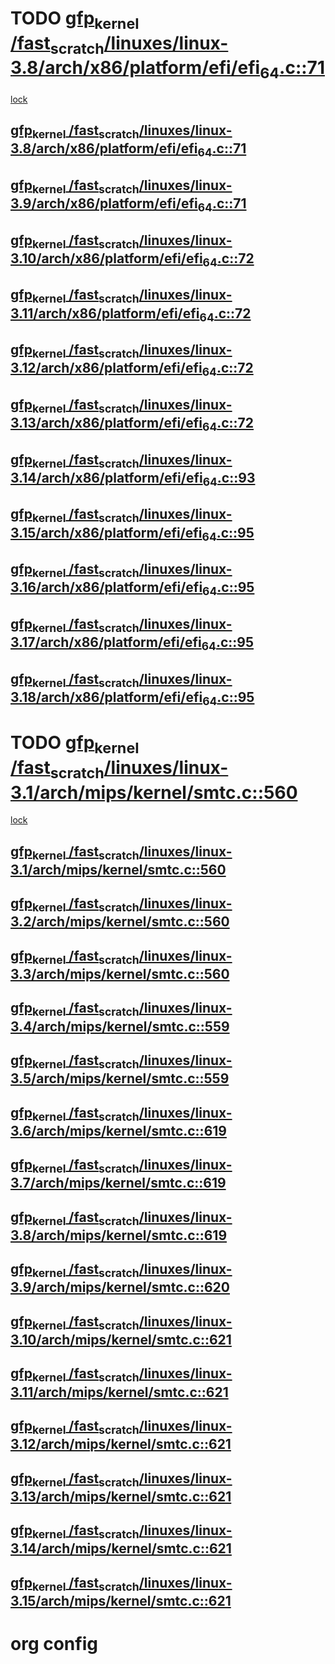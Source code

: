 * TODO [[view:/fast_scratch/linuxes/linux-3.8/arch/x86/platform/efi/efi_64.c::face=ovl-face1::linb=71::colb=44::cole=54][gfp_kernel /fast_scratch/linuxes/linux-3.8/arch/x86/platform/efi/efi_64.c::71]]
 [[view:/fast_scratch/linuxes/linux-3.8/arch/x86/platform/efi/efi_64.c::face=ovl-face2::linb=68::colb=1::cole=15][lock]]
** [[view:/fast_scratch/linuxes/linux-3.8/arch/x86/platform/efi/efi_64.c::face=ovl-face1::linb=71::colb=44::cole=54][gfp_kernel /fast_scratch/linuxes/linux-3.8/arch/x86/platform/efi/efi_64.c::71]]
** [[view:/fast_scratch/linuxes/linux-3.9/arch/x86/platform/efi/efi_64.c::face=ovl-face1::linb=71::colb=44::cole=54][gfp_kernel /fast_scratch/linuxes/linux-3.9/arch/x86/platform/efi/efi_64.c::71]]
** [[view:/fast_scratch/linuxes/linux-3.10/arch/x86/platform/efi/efi_64.c::face=ovl-face1::linb=72::colb=44::cole=54][gfp_kernel /fast_scratch/linuxes/linux-3.10/arch/x86/platform/efi/efi_64.c::72]]
** [[view:/fast_scratch/linuxes/linux-3.11/arch/x86/platform/efi/efi_64.c::face=ovl-face1::linb=72::colb=44::cole=54][gfp_kernel /fast_scratch/linuxes/linux-3.11/arch/x86/platform/efi/efi_64.c::72]]
** [[view:/fast_scratch/linuxes/linux-3.12/arch/x86/platform/efi/efi_64.c::face=ovl-face1::linb=72::colb=44::cole=54][gfp_kernel /fast_scratch/linuxes/linux-3.12/arch/x86/platform/efi/efi_64.c::72]]
** [[view:/fast_scratch/linuxes/linux-3.13/arch/x86/platform/efi/efi_64.c::face=ovl-face1::linb=72::colb=44::cole=54][gfp_kernel /fast_scratch/linuxes/linux-3.13/arch/x86/platform/efi/efi_64.c::72]]
** [[view:/fast_scratch/linuxes/linux-3.14/arch/x86/platform/efi/efi_64.c::face=ovl-face1::linb=93::colb=44::cole=54][gfp_kernel /fast_scratch/linuxes/linux-3.14/arch/x86/platform/efi/efi_64.c::93]]
** [[view:/fast_scratch/linuxes/linux-3.15/arch/x86/platform/efi/efi_64.c::face=ovl-face1::linb=95::colb=44::cole=54][gfp_kernel /fast_scratch/linuxes/linux-3.15/arch/x86/platform/efi/efi_64.c::95]]
** [[view:/fast_scratch/linuxes/linux-3.16/arch/x86/platform/efi/efi_64.c::face=ovl-face1::linb=95::colb=44::cole=54][gfp_kernel /fast_scratch/linuxes/linux-3.16/arch/x86/platform/efi/efi_64.c::95]]
** [[view:/fast_scratch/linuxes/linux-3.17/arch/x86/platform/efi/efi_64.c::face=ovl-face1::linb=95::colb=44::cole=54][gfp_kernel /fast_scratch/linuxes/linux-3.17/arch/x86/platform/efi/efi_64.c::95]]
** [[view:/fast_scratch/linuxes/linux-3.18/arch/x86/platform/efi/efi_64.c::face=ovl-face1::linb=95::colb=44::cole=54][gfp_kernel /fast_scratch/linuxes/linux-3.18/arch/x86/platform/efi/efi_64.c::95]]
* TODO [[view:/fast_scratch/linuxes/linux-3.1/arch/mips/kernel/smtc.c::face=ovl-face1::linb=560::colb=47::cole=57][gfp_kernel /fast_scratch/linuxes/linux-3.1/arch/mips/kernel/smtc.c::560]]
 [[view:/fast_scratch/linuxes/linux-3.1/arch/mips/kernel/smtc.c::face=ovl-face2::linb=377::colb=1::cole=15][lock]]
** [[view:/fast_scratch/linuxes/linux-3.1/arch/mips/kernel/smtc.c::face=ovl-face1::linb=560::colb=47::cole=57][gfp_kernel /fast_scratch/linuxes/linux-3.1/arch/mips/kernel/smtc.c::560]]
** [[view:/fast_scratch/linuxes/linux-3.2/arch/mips/kernel/smtc.c::face=ovl-face1::linb=560::colb=47::cole=57][gfp_kernel /fast_scratch/linuxes/linux-3.2/arch/mips/kernel/smtc.c::560]]
** [[view:/fast_scratch/linuxes/linux-3.3/arch/mips/kernel/smtc.c::face=ovl-face1::linb=560::colb=47::cole=57][gfp_kernel /fast_scratch/linuxes/linux-3.3/arch/mips/kernel/smtc.c::560]]
** [[view:/fast_scratch/linuxes/linux-3.4/arch/mips/kernel/smtc.c::face=ovl-face1::linb=559::colb=47::cole=57][gfp_kernel /fast_scratch/linuxes/linux-3.4/arch/mips/kernel/smtc.c::559]]
** [[view:/fast_scratch/linuxes/linux-3.5/arch/mips/kernel/smtc.c::face=ovl-face1::linb=559::colb=47::cole=57][gfp_kernel /fast_scratch/linuxes/linux-3.5/arch/mips/kernel/smtc.c::559]]
** [[view:/fast_scratch/linuxes/linux-3.6/arch/mips/kernel/smtc.c::face=ovl-face1::linb=619::colb=47::cole=57][gfp_kernel /fast_scratch/linuxes/linux-3.6/arch/mips/kernel/smtc.c::619]]
** [[view:/fast_scratch/linuxes/linux-3.7/arch/mips/kernel/smtc.c::face=ovl-face1::linb=619::colb=47::cole=57][gfp_kernel /fast_scratch/linuxes/linux-3.7/arch/mips/kernel/smtc.c::619]]
** [[view:/fast_scratch/linuxes/linux-3.8/arch/mips/kernel/smtc.c::face=ovl-face1::linb=619::colb=47::cole=57][gfp_kernel /fast_scratch/linuxes/linux-3.8/arch/mips/kernel/smtc.c::619]]
** [[view:/fast_scratch/linuxes/linux-3.9/arch/mips/kernel/smtc.c::face=ovl-face1::linb=620::colb=47::cole=57][gfp_kernel /fast_scratch/linuxes/linux-3.9/arch/mips/kernel/smtc.c::620]]
** [[view:/fast_scratch/linuxes/linux-3.10/arch/mips/kernel/smtc.c::face=ovl-face1::linb=621::colb=47::cole=57][gfp_kernel /fast_scratch/linuxes/linux-3.10/arch/mips/kernel/smtc.c::621]]
** [[view:/fast_scratch/linuxes/linux-3.11/arch/mips/kernel/smtc.c::face=ovl-face1::linb=621::colb=47::cole=57][gfp_kernel /fast_scratch/linuxes/linux-3.11/arch/mips/kernel/smtc.c::621]]
** [[view:/fast_scratch/linuxes/linux-3.12/arch/mips/kernel/smtc.c::face=ovl-face1::linb=621::colb=47::cole=57][gfp_kernel /fast_scratch/linuxes/linux-3.12/arch/mips/kernel/smtc.c::621]]
** [[view:/fast_scratch/linuxes/linux-3.13/arch/mips/kernel/smtc.c::face=ovl-face1::linb=621::colb=47::cole=57][gfp_kernel /fast_scratch/linuxes/linux-3.13/arch/mips/kernel/smtc.c::621]]
** [[view:/fast_scratch/linuxes/linux-3.14/arch/mips/kernel/smtc.c::face=ovl-face1::linb=621::colb=47::cole=57][gfp_kernel /fast_scratch/linuxes/linux-3.14/arch/mips/kernel/smtc.c::621]]
** [[view:/fast_scratch/linuxes/linux-3.15/arch/mips/kernel/smtc.c::face=ovl-face1::linb=621::colb=47::cole=57][gfp_kernel /fast_scratch/linuxes/linux-3.15/arch/mips/kernel/smtc.c::621]]
* org config

#+SEQ_TODO: TODO | BUG FP UNKNOWN IGNORED
